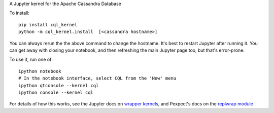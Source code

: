 A Jupyter kernel for the Apache Cassandra Database

To install::

    pip install cql_kernel
    python -m cql_kernel.install  [<cassandra hostname>]

You can always rerun the the above command to change the hostname.  It's best to restart Jupyter after running it.
You can get away with closing your notebook, and then refreshing the main Jupyter page too, but that's error-prone.

To use it, run one of::

    ipython notebook
    # In the notebook interface, select CQL from the 'New' menu
    ipython qtconsole --kernel cql
    ipython console --kernel cql


For details of how this works, see the Jupyter docs on `wrapper kernels
<http://jupyter-client.readthedocs.org/en/latest/wrapperkernels.html>`_, and
Pexpect's docs on the `replwrap module
<http://pexpect.readthedocs.org/en/latest/api/replwrap.html>`_
